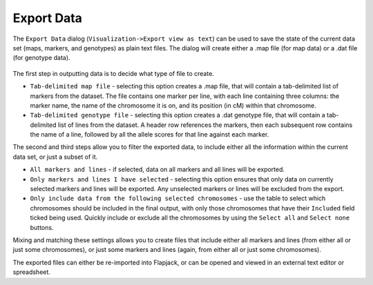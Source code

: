 Export Data
===========

The ``Export Data`` dialog (``Visualization->Export view as text``) can be used to save the state of the current data set (maps, markers, and genotypes) as plain text files. The dialog will create either a .map file (for map data) or a .dat file (for genotype data).

 |ExportDataDialog|

The first step in outputting data is to decide what type of file to create.

* ``Tab-delimited map file`` - selecting this option creates a .map file, that will contain a tab-delimited list of markers from the dataset. The file contains one marker per line, with each line containing three columns: the marker name, the name of the chromosome it is on, and its position (in cM) within that chromosome.
* ``Tab-delimited genotype file`` - selecting this option creates a .dat genotype file, that will contain a tab-delimited list of lines from the dataset. A header row references the markers, then each subsequent row contains the name of a line, followed by all the allele scores for that line against each marker.

The second and third steps allow you to filter the exported data, to include either all the information within the current data set, or just a subset of it.

* ``All markers and lines`` - if selected, data on all markers and all lines will be exported.
* ``Only markers and lines I have selected`` - selecting this option ensures that only data on currently selected markers and lines will be exported. Any unselected markers or lines will be excluded from the export.
* ``Only include data from the following selected chromosomes`` - use the table to select which chromosomes should be included in the final output, with only those chromosomes that have their ``Included`` field ticked being used. Quickly include or exclude all the chromosomes by using the ``Select all`` and ``Select none`` buttons.

Mixing and matching these settings allows you to create files that include either all markers and lines (from either all or just some chromosomes), or just some markers and lines (again, from either all or just some chromosomes).

The exported files can either be re-imported into Flapjack, or can be opened and viewed in an external text editor or spreadsheet.

.. |ExportDataDialog| image:: images/ExportDataDialog.png
